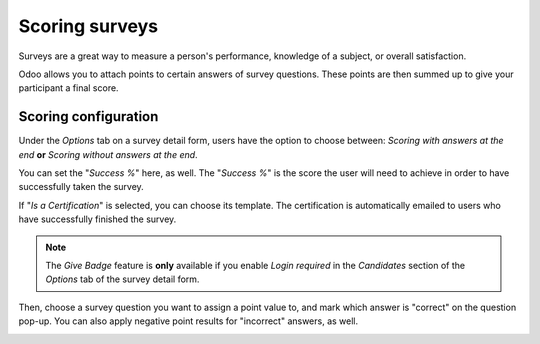 ===============
Scoring surveys
===============

Surveys are a great way to measure a person's performance, knowledge of a subject, or overall
satisfaction.

Odoo allows you to attach points to certain answers of survey questions. These points are then
summed up to give your participant a final score.

Scoring configuration
=====================

Under the *Options* tab on a survey detail form, users have the option to choose between:
*Scoring with answers at the end* **or** *Scoring without answers at the end*.

.. image:: scoring/survey-options-tab.png
   :align: center
   :alt: survey option template tab

You can set the "*Success %*" here, as well. The "*Success %*" is the score the user will need to
achieve in order to have successfully taken the survey.

.. image:: scoring/survey-success-percentage.png
   :align: center
   :alt: survey success percentage setting

If "*Is a Certification*" is selected, you can choose its template. The certification is
automatically emailed to users who have successfully finished the survey.

.. image:: scoring/survey-certification-template-setting.png
   :align: center
   :alt: survey certification template setting

.. note::
   The *Give Badge* feature is **only** available if you enable *Login required* in the
   *Candidates* section of the *Options* tab of the survey detail form.

Then, choose a survey question you want to assign a point value to, and mark which answer is
"correct" on the question pop-up. You can also apply negative point results for "incorrect"
answers, as well.

.. image:: scoring/answers-questions-points.png
   :align: center
   :alt: answer tab of survey with questions and points
